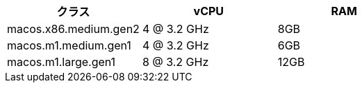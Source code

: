 [.table.table-striped]
[cols=3*, options="header", stripes=even]
|===
|クラス
|vCPU
|RAM

|macos.x86.medium.gen2
|4 @ 3.2 GHz
|8GB

|macos.m1.medium.gen1
|4 @ 3.2 GHz
|6GB

|macos.m1.large.gen1
|8 @ 3.2 GHz
|12GB
|===
